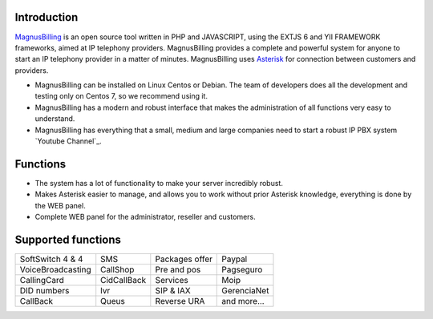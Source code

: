 .. _intro:

Introduction
============


`MagnusBilling`_ is an open source tool written in PHP and JAVASCRIPT, using the EXTJS 6 and YII FRAMEWORK frameworks, aimed at IP telephony providers. MagnusBilling provides a complete and powerful system for anyone to start an IP telephony provider in a matter of minutes. MagnusBilling uses `Asterisk`_ for connection between customers and providers.

* MagnusBilling can be installed on Linux Centos or Debian. The team of developers does all the development and testing only on Centos 7, so we recommend using it.

* MagnusBilling has a modern and robust interface that makes the administration of all functions very easy to understand.

* MagnusBilling has everything that a small, medium and large companies need to start a robust IP PBX system `Youtube Channel`_.


Functions
=========

* The system has a lot of functionality to make your server incredibly robust.
* Makes Asterisk easier to manage, and allows you to work without prior Asterisk knowledge, everything is done by the WEB panel.
* Complete WEB panel for the administrator, reseller and customers.

Supported functions
==================

+-------------------------+-----------------------+-----------------------+----------------------+
| SoftSwitch 4 & 4        | SMS                   | Packages offer        | Paypal               |
+-------------------------+-----------------------+-----------------------+----------------------+
| VoiceBroadcasting       | CallShop              | Pre and pos           | Pagseguro            |
+-------------------------+-----------------------+-----------------------+----------------------+
| CallingCard             | CidCallBack           | Services              | Moip                 |
+-------------------------+-----------------------+-----------------------+----------------------+
|  DID numbers            | Ivr                   | SIP & IAX             | GerenciaNet          |
+-------------------------+-----------------------+-----------------------+----------------------+
| CallBack                | Queus                 | Reverse URA           | and more...          |
+-------------------------+-----------------------+-----------------------+----------------------+

.. _Asterisk: http://www.asterisk.org
.. _Canal youtube: https://www.youtube.com/channel/UCish_6Lxfkh29n4CLVEd90Q
.. _MagnusBilling: https://www.magnusbilling.org


